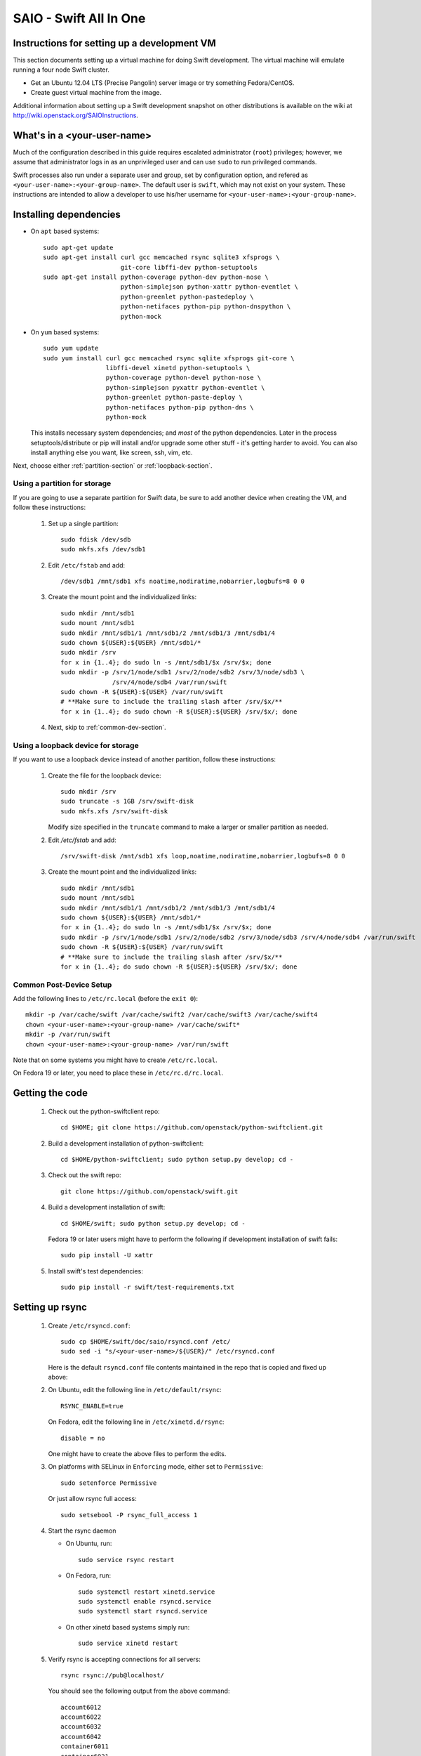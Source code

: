 =======================
SAIO - Swift All In One
=======================

---------------------------------------------
Instructions for setting up a development VM
---------------------------------------------

This section documents setting up a virtual machine for doing Swift
development.  The virtual machine will emulate running a four node Swift
cluster.

* Get an Ubuntu 12.04 LTS (Precise Pangolin) server image or try something
  Fedora/CentOS.

* Create guest virtual machine from the image.

Additional information about setting up a Swift development snapshot on other
distributions is available on the wiki at
http://wiki.openstack.org/SAIOInstructions.

----------------------------
What's in a <your-user-name>
----------------------------

Much of the configuration described in this guide requires escalated
administrator (``root``) privileges; however, we assume that administrator logs
in as an unprivileged user and can use ``sudo`` to run privileged commands.

Swift processes also run under a separate user and group, set by configuration
option, and refered as ``<your-user-name>:<your-group-name>``.  The default user
is ``swift``, which may not exist on your system.  These instructions are
intended to allow a developer to use his/her username for
``<your-user-name>:<your-group-name>``.

-----------------------
Installing dependencies
-----------------------

* On ``apt`` based systems::

        sudo apt-get update
        sudo apt-get install curl gcc memcached rsync sqlite3 xfsprogs \
                             git-core libffi-dev python-setuptools
        sudo apt-get install python-coverage python-dev python-nose \
                             python-simplejson python-xattr python-eventlet \
                             python-greenlet python-pastedeploy \
                             python-netifaces python-pip python-dnspython \
                             python-mock

* On ``yum`` based systems::

        sudo yum update
        sudo yum install curl gcc memcached rsync sqlite xfsprogs git-core \
                         libffi-devel xinetd python-setuptools \
                         python-coverage python-devel python-nose \
                         python-simplejson pyxattr python-eventlet \
                         python-greenlet python-paste-deploy \
                         python-netifaces python-pip python-dns \
                         python-mock

  This installs necessary system dependencies; and *most* of the python
  dependencies.  Later in the process setuptools/distribute or pip will
  install and/or upgrade some other stuff - it's getting harder to avoid.
  You can also install anything else you want, like screen, ssh, vim, etc.

Next, choose either :ref:`partition-section` or :ref:`loopback-section`.

.. _partition-section:

Using a partition for storage
=============================

If you are going to use a separate partition for Swift data, be sure to add
another device when creating the VM, and follow these instructions:

  #. Set up a single partition::

        sudo fdisk /dev/sdb
        sudo mkfs.xfs /dev/sdb1

  #. Edit ``/etc/fstab`` and add::

        /dev/sdb1 /mnt/sdb1 xfs noatime,nodiratime,nobarrier,logbufs=8 0 0

  #. Create the mount point and the individualized links::

        sudo mkdir /mnt/sdb1
        sudo mount /mnt/sdb1
        sudo mkdir /mnt/sdb1/1 /mnt/sdb1/2 /mnt/sdb1/3 /mnt/sdb1/4
        sudo chown ${USER}:${USER} /mnt/sdb1/*
        sudo mkdir /srv
        for x in {1..4}; do sudo ln -s /mnt/sdb1/$x /srv/$x; done
        sudo mkdir -p /srv/1/node/sdb1 /srv/2/node/sdb2 /srv/3/node/sdb3 \
                      /srv/4/node/sdb4 /var/run/swift
        sudo chown -R ${USER}:${USER} /var/run/swift
        # **Make sure to include the trailing slash after /srv/$x/**
        for x in {1..4}; do sudo chown -R ${USER}:${USER} /srv/$x/; done

  #. Next, skip to :ref:`common-dev-section`.


.. _loopback-section:

Using a loopback device for storage
===================================

If you want to use a loopback device instead of another partition, follow
these instructions:

  #. Create the file for the loopback device::

        sudo mkdir /srv
        sudo truncate -s 1GB /srv/swift-disk
        sudo mkfs.xfs /srv/swift-disk

     Modify size specified in the ``truncate`` command to make a larger or
     smaller partition as needed.

  #. Edit `/etc/fstab` and add::

        /srv/swift-disk /mnt/sdb1 xfs loop,noatime,nodiratime,nobarrier,logbufs=8 0 0

  #. Create the mount point and the individualized links::

        sudo mkdir /mnt/sdb1
        sudo mount /mnt/sdb1
        sudo mkdir /mnt/sdb1/1 /mnt/sdb1/2 /mnt/sdb1/3 /mnt/sdb1/4
        sudo chown ${USER}:${USER} /mnt/sdb1/*
        for x in {1..4}; do sudo ln -s /mnt/sdb1/$x /srv/$x; done
        sudo mkdir -p /srv/1/node/sdb1 /srv/2/node/sdb2 /srv/3/node/sdb3 /srv/4/node/sdb4 /var/run/swift
        sudo chown -R ${USER}:${USER} /var/run/swift
        # **Make sure to include the trailing slash after /srv/$x/**
        for x in {1..4}; do sudo chown -R ${USER}:${USER} /srv/$x/; done


.. _common-dev-section:

Common Post-Device Setup
========================

Add the following lines to ``/etc/rc.local`` (before the ``exit 0``)::

        mkdir -p /var/cache/swift /var/cache/swift2 /var/cache/swift3 /var/cache/swift4
        chown <your-user-name>:<your-group-name> /var/cache/swift*
        mkdir -p /var/run/swift
        chown <your-user-name>:<your-group-name> /var/run/swift

Note that on some systems you might have to create ``/etc/rc.local``.

On Fedora 19 or later, you need to place these in ``/etc/rc.d/rc.local``.

----------------
Getting the code
----------------

  #. Check out the python-swiftclient repo::

        cd $HOME; git clone https://github.com/openstack/python-swiftclient.git

  #. Build a development installation of python-swiftclient::

        cd $HOME/python-swiftclient; sudo python setup.py develop; cd -

  #. Check out the swift repo::

        git clone https://github.com/openstack/swift.git

  #. Build a development installation of swift::

        cd $HOME/swift; sudo python setup.py develop; cd -

     Fedora 19 or later users might have to perform the following if development
     installation of swift fails::

        sudo pip install -U xattr

  #. Install swift's test dependencies::

        sudo pip install -r swift/test-requirements.txt

----------------
Setting up rsync
----------------

  #. Create ``/etc/rsyncd.conf``::

        sudo cp $HOME/swift/doc/saio/rsyncd.conf /etc/
        sudo sed -i "s/<your-user-name>/${USER}/" /etc/rsyncd.conf

     Here is the default ``rsyncd.conf`` file contents maintained in the repo
     that is copied and fixed up above:

     .. literalinclude:: /../saio/rsyncd.conf

  #. On Ubuntu, edit the following line in ``/etc/default/rsync``::

        RSYNC_ENABLE=true

     On Fedora, edit the following line in ``/etc/xinetd.d/rsync``::

        disable = no

     One might have to create the above files to perform the edits.

  #. On platforms with SELinux in ``Enforcing`` mode, either set to ``Permissive``::

        sudo setenforce Permissive

     Or just allow rsync full access::

        sudo setsebool -P rsync_full_access 1

  #. Start the rsync daemon

     * On Ubuntu, run::

        sudo service rsync restart

     * On Fedora, run::

        sudo systemctl restart xinetd.service
        sudo systemctl enable rsyncd.service
        sudo systemctl start rsyncd.service

     * On other xinetd based systems simply run::

        sudo service xinetd restart

  #. Verify rsync is accepting connections for all servers::

        rsync rsync://pub@localhost/

     You should see the following output from the above command::

        account6012
        account6022
        account6032
        account6042
        container6011
        container6021
        container6031
        container6041
        object6010
        object6020
        object6030
        object6040

------------------
Starting memcached
------------------

On non-Ubuntu distros you need to ensure memcached is running::

        sudo service memcached start
        sudo chkconfig memcached on

or::

        sudo systemctl enable memcached.service
        sudo systemctl start memcached.service

The tempauth middleware stores tokens in memcached. If memcached is not
running, tokens cannot be validated, and accessing Swift becomes impossible.

---------------------------------------------------
Optional: Setting up rsyslog for individual logging
---------------------------------------------------

  #. Install the swift rsyslogd configuration::

        sudo cp $HOME/swift/doc/saio/rsyslog.d/10-swift.conf /etc/rsyslog.d/

     Be sure to review that conf file to determine if you want all the logs
     in one file vs. all the logs separated out, and if you want hourly logs
     for stats processing. For convenience, we provide its default contents
     below:

     .. literalinclude:: /../saio/rsyslog.d/10-swift.conf

  #. Edit ``/etc/rsyslog.conf`` and make the following change (usually in the
     "GLOBAL DIRECTIVES" section)::

        $PrivDropToGroup adm

  #. If using hourly logs (see above) perform::

        sudo mkdir -p /var/log/swift/hourly

     Otherwise perform::

        sudo mkdir -p /var/log/swift

  #. Setup the logging directory and start syslog:

     * On Ubuntu::

        sudo chown -R syslog.adm /var/log/swift
        sudo chmod -R g+w /var/log/swift
        sudo service rsyslog restart

     * On Fedora::

        sudo chown -R root:adm /var/log/swift
        sudo chmod -R g+w /var/log/swift
        sudo systemctl restart rsyslog.service

---------------------
Configuring each node
---------------------

After performing the following steps, be sure to verify that Swift has access
to resulting configuration files (sample configuration files are provided with
all defaults in line-by-line comments).

  #. Optionally remove an existing swift directory::

        sudo rm -rf /etc/swift

  #. Populate the ``/etc/swift`` directory itself::

        cd $HOME/swift/doc; sudo cp -r saio/swift /etc/swift; cd -
        sudo chown -R ${USER}:${USER} /etc/swift

  #. Update ``<your-user-name>`` references in the Swift config files::

        find /etc/swift/ -name \*.conf | xargs sudo sed -i "s/<your-user-name>/${USER}/"

The contents of the configuration files provided by executing the above
commands are as follows:

  #. ``/etc/swift/swift.conf``

     .. literalinclude:: /../saio/swift/swift.conf

  #. ``/etc/swift/proxy-server.conf``

     .. literalinclude:: /../saio/swift/proxy-server.conf

  #. ``/etc/swift/object-expirer.conf``

     .. literalinclude:: /../saio/swift/object-expirer.conf

  #. ``/etc/swift/account-server/1.conf``

     .. literalinclude:: /../saio/swift/account-server/1.conf

  #. ``/etc/swift/container-server/1.conf``

     .. literalinclude:: /../saio/swift/container-server/1.conf

  #. ``/etc/swift/object-server/1.conf``

     .. literalinclude:: /../saio/swift/object-server/1.conf

  #. ``/etc/swift/account-server/2.conf``

     .. literalinclude:: /../saio/swift/account-server/2.conf

  #. ``/etc/swift/container-server/2.conf``

     .. literalinclude:: /../saio/swift/container-server/2.conf

  #. ``/etc/swift/object-server/2.conf``

     .. literalinclude:: /../saio/swift/object-server/2.conf

  #. ``/etc/swift/account-server/3.conf``

     .. literalinclude:: /../saio/swift/account-server/3.conf

  #. ``/etc/swift/container-server/3.conf``

     .. literalinclude:: /../saio/swift/container-server/3.conf

  #. ``/etc/swift/object-server/3.conf``

     .. literalinclude:: /../saio/swift/object-server/3.conf

  #. ``/etc/swift/account-server/4.conf``

     .. literalinclude:: /../saio/swift/account-server/4.conf

  #. ``/etc/swift/container-server/4.conf``

     .. literalinclude:: /../saio/swift/container-server/4.conf

  #. ``/etc/swift/object-server/4.conf``

     .. literalinclude:: /../saio/swift/object-server/4.conf

------------------------------------
Setting up scripts for running Swift
------------------------------------

  #. Copy the SAIO scripts resetting the environment::

        cd $HOME/swift/doc; cp -r saio/bin $HOME/bin; cd -
        chmod +x $HOME/bin/*

  #. Edit the ``$HOME/bin/resetswift`` script

     If you are using a loopback device substitute ``/dev/sdb1`` with
     ``/srv/swift-disk`` in the ``mkfs`` step::

        sed -i "s/dev\/sdb1/srv\/swift-disk/" $HOME/bin/resetswift

     If you did not set up rsyslog for individual logging, remove the ``find
     /var/log/swift...`` line::

        sed -i "/find \/var\/log\/swift/d" $HOME/bin/resetswift

     On Fedora, replace ``service <name> restart`` with ``systemctl restart
     <name>.service``::

        sed -i "s/service \(.*\) restart/systemctl restart \1.service/" $HOME/bin/resetswift

  #. Install the sample configuration file for running tests::

        cp $HOME/swift/test/sample.conf /etc/swift/test.conf

  #. Add an environment variable for running tests below::

        echo "export SWIFT_TEST_CONFIG_FILE=/etc/swift/test.conf" >> $HOME/.bashrc

  #. Be sure that your ``PATH`` includes the ``bin`` directory::

        echo "export PATH=${PATH}:$HOME/bin" >> $HOME/.bashrc

  #. Source the above environment variables into your current environment::

        . $HOME/.bashrc

  #. Construct the initial rings using the provided script::

        remakerings

     You can expect the ouptut from this command to produce the following::

        Device d0r1z1-127.0.0.1:6010R127.0.0.1:6010/sdb1_"" with 1.0 weight got id 0
        Device d1r1z2-127.0.0.1:6020R127.0.0.1:6020/sdb2_"" with 1.0 weight got id 1
        Device d2r1z3-127.0.0.1:6030R127.0.0.1:6030/sdb3_"" with 1.0 weight got id 2
        Device d3r1z4-127.0.0.1:6040R127.0.0.1:6040/sdb4_"" with 1.0 weight got id 3
        Reassigned 1024 (100.00%) partitions. Balance is now 0.00.
        Device d0r1z1-127.0.0.1:6011R127.0.0.1:6011/sdb1_"" with 1.0 weight got id 0
        Device d1r1z2-127.0.0.1:6021R127.0.0.1:6021/sdb2_"" with 1.0 weight got id 1
        Device d2r1z3-127.0.0.1:6031R127.0.0.1:6031/sdb3_"" with 1.0 weight got id 2
        Device d3r1z4-127.0.0.1:6041R127.0.0.1:6041/sdb4_"" with 1.0 weight got id 3
        Reassigned 1024 (100.00%) partitions. Balance is now 0.00.
        Device d0r1z1-127.0.0.1:6012R127.0.0.1:6012/sdb1_"" with 1.0 weight got id 0
        Device d1r1z2-127.0.0.1:6022R127.0.0.1:6022/sdb2_"" with 1.0 weight got id 1
        Device d2r1z3-127.0.0.1:6032R127.0.0.1:6032/sdb3_"" with 1.0 weight got id 2
        Device d3r1z4-127.0.0.1:6042R127.0.0.1:6042/sdb4_"" with 1.0 weight got id 3
        Reassigned 1024 (100.00%) partitions. Balance is now 0.00.

  #. Verify the unit tests run::

        $HOME/swift/.unittests

     Note that the unit tests do not require any swift daemons running.

  #. Start the "main" Swift daemon processes (proxy, account, container, and
     object)::

        startmain

     (The "``Unable to increase file descriptor limit.  Running as non-root?``"
     warnings are expected and ok.)

  #. Get an ``X-Storage-Url`` and ``X-Auth-Token``::

        curl -v -H 'X-Storage-User: test:tester' -H 'X-Storage-Pass: testing' http://127.0.0.1:8080/auth/v1.0

  #. Check that you can ``GET`` account::

        curl -v -H 'X-Auth-Token: <token-from-x-auth-token-above>' <url-from-x-storage-url-above>

  #. Check that ``swift`` command provided by the python-swiftclient package works::

        swift -A http://127.0.0.1:8080/auth/v1.0 -U test:tester -K testing stat

  #. Verify the functional tests run::

        $HOME/swift/.functests

     (Note: functional tests will first delete everything in the configured
     accounts.)

  #. Verify the probe tests run::

        $HOME/swift/.probetests

     (Note: probe tests will reset your environment as they call ``resetswift``
     for each test.)

----------------
Debugging Issues
----------------

If all doesn't go as planned, and tests fail, or you can't auth, or something
doesn't work, here are some good starting places to look for issues:

#. Everything is logged using system facilities -- usually in ``/var/log/syslog``,
   but possibly in ``/var/log/messages`` on e.g. Fedora -- so that is a good first
   place to look for errors (most likely python tracebacks).
#. Make sure all of the server processes are running.  For the base
   functionality, the Proxy, Account, Container, and Object servers
   should be running.
#. If one of the servers are not running, and no errors are logged to syslog,
   it may be useful to try to start the server manually, for example:
   ``swift-object-server /etc/swift/object-server/1.conf`` will start the
   object server.  If there are problems not showing up in syslog,
   then you will likely see the traceback on startup.
#. If you need to, you can turn off syslog for unit tests. This can be
   useful for environments where ``/dev/log`` is unavailable, or which
   cannot rate limit (unit tests generate a lot of logs very quickly).
   Open the file ``SWIFT_TEST_CONFIG_FILE`` points to, and change the
   value of ``fake_syslog`` to ``True``.
